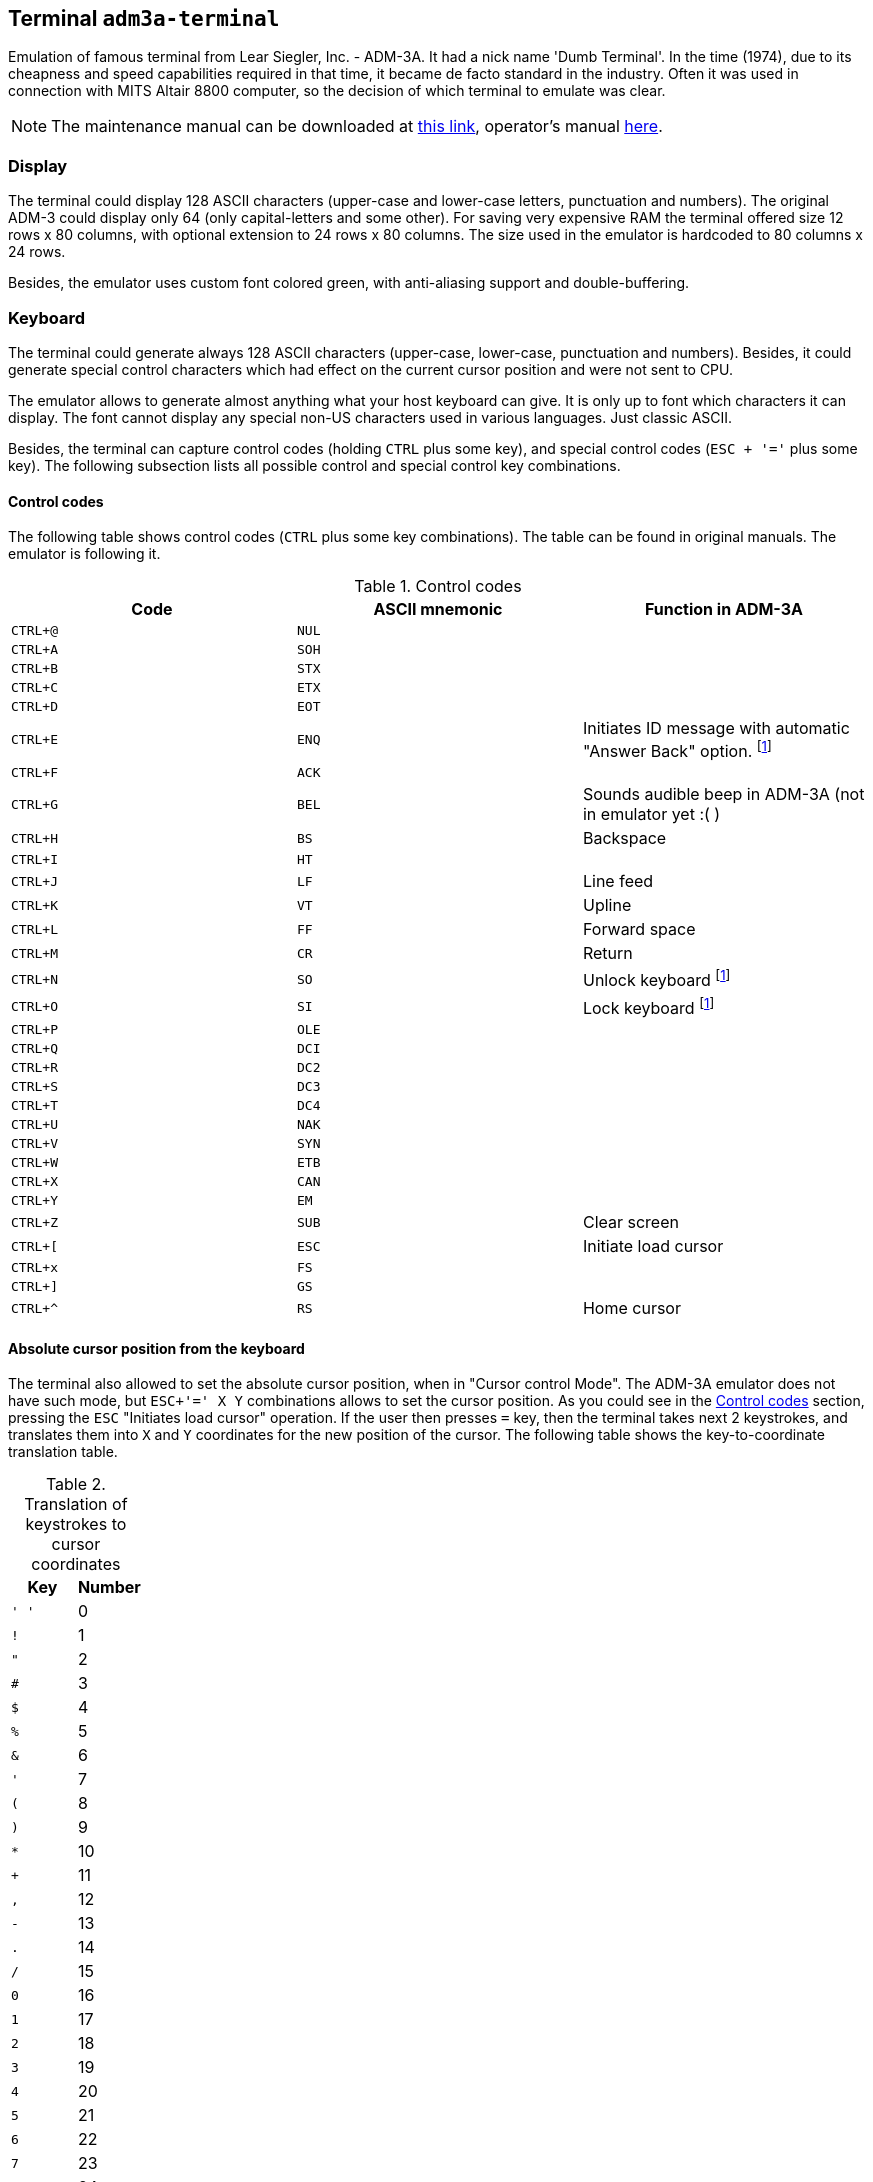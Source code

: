 == Terminal `adm3a-terminal`

Emulation of famous terminal from Lear Siegler, Inc. - ADM-3A. It had a nick name 'Dumb Terminal'. In the time (1974),
due to its cheapness and speed capabilities required in that time, it became de facto standard in the industry.
Often it was used in connection with MITS Altair 8800 computer, so the decision of which terminal to emulate was clear.

NOTE: The maintenance manual can be downloaded at
      http://www.mirrorservice.org/sites/www.bitsavers.org/pdf/learSiegler/ADM3A_Maint.pdf[this link], operator's manual
      http://maben.homeip.net/static/s100/learSiegler/terminal/Lear%20Siegler%20ADM3A%20operators%20manual.pdf[here].

=== Display

The terminal could display 128 ASCII characters (upper-case and lower-case letters, punctuation and numbers). The
original ADM-3 could display only 64 (only capital-letters and some other). For saving very expensive RAM the terminal
offered size 12 rows x 80 columns, with optional extension to 24 rows x 80 columns. The size used in the emulator is
hardcoded to 80 columns x 24 rows.

Besides, the emulator uses custom font colored green, with anti-aliasing support and double-buffering.

=== Keyboard

The terminal could generate always 128 ASCII characters (upper-case, lower-case, punctuation and numbers). Besides,
it could generate special control characters which had effect on the current cursor position and were not sent to
CPU.

The emulator allows to generate almost anything what your host keyboard can give. It is only up to font which characters
it can display. The font cannot display any special non-US characters used in various languages. Just classic ASCII.

Besides, the terminal can capture control codes (holding `CTRL` plus some key), and special control codes (`ESC + '='`
plus some key). The following subsection lists all possible control and special control key combinations.

[[ADM3A-CONTROL_CODES]]
==== Control codes

The following table shows control codes (`CTRL` plus some key combinations). The table can be found in original manuals.
The emulator is following it.

.Control codes
[frame="topbot",options="header,footer",role="table table-striped table-condensed"]
|==========================================================================================
| Code     | ASCII mnemonic | Function in ADM-3A
|`CTRL+@`  | `NUL`   |
|`CTRL+A`  | `SOH`   |
|`CTRL+B`  | `STX`   |
|`CTRL+C`  | `ETX`   |
|`CTRL+D`  | `EOT`   |
|`CTRL+E`  | `ENQ`   | Initiates ID message with automatic "Answer Back" option. footnoteref:[control,"In the original
                       ADM-3A device, these codes were executable only from computer."]
|`CTRL+F`  | `ACK`   |
|`CTRL+G`  | `BEL`   | Sounds audible beep in ADM-3A (not in emulator yet :( )
|`CTRL+H`  | `BS`    | Backspace
|`CTRL+I`  | `HT`    |
|`CTRL+J`  | `LF`    | Line feed
|`CTRL+K`  | `VT`    | Upline
|`CTRL+L`  | `FF`    | Forward space
|`CTRL+M`  | `CR`    | Return
|`CTRL+N`  | `SO`    | Unlock keyboard footnoteref:[control]
|`CTRL+O`  | `SI`    | Lock keyboard footnoteref:[control]
|`CTRL+P`  | `OLE`   |
|`CTRL+Q`  | `DCI`   |
|`CTRL+R`  | `DC2`   |
|`CTRL+S`  | `DC3`   |
|`CTRL+T`  | `DC4`   |
|`CTRL+U`  | `NAK`   |
|`CTRL+V`  | `SYN`   |
|`CTRL+W`  | `ETB`   |
|`CTRL+X`  | `CAN`   |
|`CTRL+Y`  | `EM`    |
|`CTRL+Z`  | `SUB`   | Clear screen
|`CTRL+[`  | `ESC`   | Initiate load cursor
|`CTRL+x`  | `FS`    |
|`CTRL+]`  | `GS`    |
|`CTRL+^`  | `RS`    | Home cursor
|==========================================================================================

==== Absolute cursor position from the keyboard

The terminal also allowed to set the absolute cursor position, when in "Cursor control Mode". The ADM-3A emulator
does not have such mode, but `ESC+'=' X Y` combinations allows to set the cursor position. As you could see in
the <<ADM3A-CONTROL_CODES>> section, pressing the `ESC` "Initiates load cursor" operation. If the user then presses `=` key, then
the terminal takes next 2 keystrokes, and translates them into `X` and `Y` coordinates for the new position of the
cursor. The following table shows the key-to-coordinate translation table.

.Translation of keystrokes to cursor coordinates
[frame="topbot",options="header,footer",role="table table-striped table-condensed"]
|===================================================================================
| Key  | Number
|`' '` | 0
|`!`   | 1
|`"`   | 2
|`#`   | 3
|`$`   | 4
|`%`   | 5
|`&`   | 6
|`'`   | 7
|`(`   | 8
|`)`   | 9
|`*`   | 10
|`+`   | 11
|`,`   | 12
|`-`   | 13
|`.`   | 14
|`/`   | 15
|`0`   | 16
|`1`   | 17
|`2`   | 18
|`3`   | 19
|`4`   | 20
|`5`   | 21
|`6`   | 22
|`7`   | 23
|`8`   | 24
|`9`   | 25
|`:`   | 26
|`;`   | 27
|`<`   | 28
|`=`   | 29
|`>`   | 30
|`?`   | 31
|`@`   | 32
|`A`   | 33
|`B`   | 34
|`C`   | 35
|`D`   | 36
|`E`   | 37
|`F`   | 38
|`G`   | 39
|`H`   | 40
|`I`   | 41
|`J`   | 42
|`K`   | 43
|`L`   | 44
|`M`   | 45
|`N`   | 46
|`O`   | 47
|`P`   | 48
|`Q`   | 49
|`R`   | 50
|`S`   | 51
|`T`   | 52
|`U`   | 53
|`V`   | 54
|`W`   | 55
|`X`   | 56
|`Y`   | 57
|`Z`   | 58
|`[`   | 59
|`\`   | 60
|`]`   | 61
|`^`   | 62
|`_`   | 63
|```   | 64
|`a`   | 65
|`b`   | 66
|`c`   | 67
|`d`   | 68
|`e`   | 69
|`f`   | 70
|`g`   | 71
|`h`   | 72
|`i`   | 73
|`j`   | 74
|`k`   | 75
|`l`   | 76
|`m`   | 77
|`n`   | 78
|`o`   | 79
|===================================================================================


=== ADM-3A Settings

It is possible to configure the terminal either from GUI or manually modifying configuration settings. In the case
of manual file modification, emuStudio must be restarted (for more information, see section <<ADM3A-CONFIG_FILE>>).

The "settings" window footnoteref:[peripheral] is
shown in the following image:

image::images/adm3a-settings.png[Settings window of ADM-3A terminal]

- *A*: File for reading input (when redirected)
- *B*: File for writing output (when redirected)
- *C*: In automatic mode, how long the terminal should wait until it reads next input character from the file
       (in milliseconds)
- *D*: Whether every keystroke will also cause to display it. Programs don't always "echo" the characters back
       to the screen.
- *E*: Whether terminal GUI should be always-on-top of other windows
- *F*: Whether the display should use anti-aliasing.
- *G*: Clears the screen.
- *H*: Rolls the screen down by 1 line
- *I*: If checked, then by pressing OK the settings will be saved to the configuration file. If not, they will be not
       saved. In any case, the effect of the settings will be visible immediately.

NOTE: The terminal behaves differently when emuStudio is run in automatic (no GUI) mode. In that moment, input is
      redirected to be read from a file, and also output is redirected to be written to another file. The file names are
      configurable in the computer config file. Using redirection in GUI mode is currently not possible.

[[ADM3A-CONFIG_FILE]]
=== Configuration file

Configuration file of virtual computers contain also settings of all the used plug-ins, including devices. Please
read the section "Accessing settings of plug-ins" in the user documentation of Main module to see how the settings can
be accessed.

The following table shows all the possible settings of ADM-3A plug-in:

.Settings of LSI ADM-3A
[frame="topbot",options="header,footer",role="table table-striped table-condensed"]
|=====================================================================================================
|Name              | Default value        | Valid values          | Description
|`inputFileName`   | `adm3A-terminal.in`  | Path to existing file | File for reading input (when redirected)
|`outputFileName`  | `adm3A-terminal.out` | Path to existing file | File for writing output (when redirected)
|`inputReadDelay`  | 0                    | > 0                   | How long the terminal should wait
                                                                    until it reads next input character from the file
                                                                    (in milliseconds)
|`alwaysOnTop`     | false                | true / false          | Whether terminal GUI should be always-on-top of other
                                                                    windows
|`antiAliasing`    | false                | true / false          | Whether the display should use anti-aliasing.
|`halfDuplex`      | false                | true / false          | Whether every keystroke will also cause to display
                                                                    it.
|=====================================================================================================
